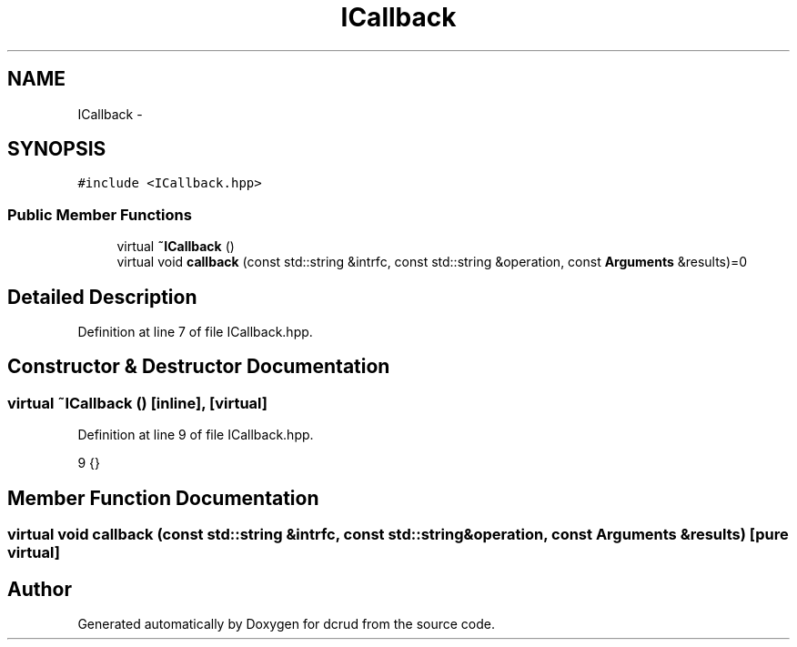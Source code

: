 .TH "ICallback" 3 "Mon Dec 14 2015" "Version 0.0.0" "dcrud" \" -*- nroff -*-
.ad l
.nh
.SH NAME
ICallback \- 
.SH SYNOPSIS
.br
.PP
.PP
\fC#include <ICallback\&.hpp>\fP
.SS "Public Member Functions"

.in +1c
.ti -1c
.RI "virtual \fB~ICallback\fP ()"
.br
.ti -1c
.RI "virtual void \fBcallback\fP (const std::string &intrfc, const std::string &operation, const \fBArguments\fP &results)=0"
.br
.in -1c
.SH "Detailed Description"
.PP 
Definition at line 7 of file ICallback\&.hpp\&.
.SH "Constructor & Destructor Documentation"
.PP 
.SS "virtual ~\fBICallback\fP ()\fC [inline]\fP, \fC [virtual]\fP"

.PP
Definition at line 9 of file ICallback\&.hpp\&.
.PP
.nf
9 {}
.fi
.SH "Member Function Documentation"
.PP 
.SS "virtual void callback (const std::string &intrfc, const std::string &operation, const \fBArguments\fP &results)\fC [pure virtual]\fP"


.SH "Author"
.PP 
Generated automatically by Doxygen for dcrud from the source code\&.
